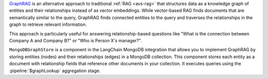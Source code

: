 `GraphRAG <https://microsoft.github.io/graphrag/>`__ 
is an alternative approach to traditional :ref:`RAG <avs-rag>`
that structures data as a knowledge graph of entities and their 
relationships instead of as vector embeddings. While vector-based RAG 
finds documents that are semantically similar to the query, GraphRAG
finds connected entities to the query and traverses the relationships 
in the graph to retrieve relevant information.

This approach is particularly useful for answering relationship-based 
questions like "What is the connection between Company A and Company B?" 
or "Who is Person X's manager?".

``MongoDBGraphStore`` is a component in the LangChain MongoDB integration
that allows you to implement GraphRAG by storing entities (nodes) 
and their relationships (edges) in a MongoDB collection. This component 
stores each entity as a document with relationship fields that 
reference other documents in your collection. It executes queries using 
the :pipeline:`$graphLookup` aggregation stage.